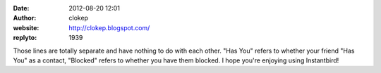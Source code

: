 :date: 2012-08-20 12:01
:author: clokep
:website: http://clokep.blogspot.com/
:replyto: 1939

Those lines are totally separate and have nothing to do with each other. "Has You" refers to whether your friend "Has You" as a contact, "Blocked" refers to whether you have them blocked. I hope you're enjoying using Instantbird!
